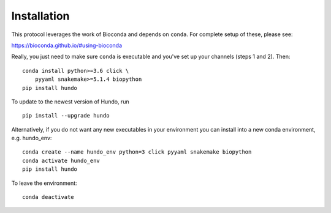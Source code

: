 Installation
============

This protocol leverages the work of Bioconda and depends on ``conda``.
For complete setup of these, please see:

https://bioconda.github.io/#using-bioconda

Really, you just need to make sure ``conda`` is executable and you've
set up your channels (steps 1 and 2). Then:

::

    conda install python>=3.6 click \
        pyyaml snakemake>=5.1.4 biopython
    pip install hundo

To update to the newest version of Hundo, run

::

    pip install --upgrade hundo

Alternatively, if you do not want any new executables in your environment
you can install into a new conda environment, e.g. hundo_env::

    conda create --name hundo_env python=3 click pyyaml snakemake biopython
    conda activate hundo_env
    pip install hundo

To leave the environment::

    conda deactivate
